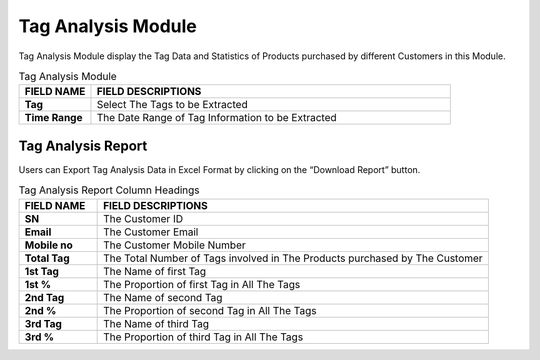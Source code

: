 ************
Tag Analysis Module
************
Tag Analysis Module display the Tag Data and Statistics of Products purchased by different Customers in this Module.

|tag|

.. list-table:: Tag Analysis Module
    :widths: 10 50
    :header-rows: 1
    :stub-columns: 1

    * - FIELD NAME
      - FIELD DESCRIPTIONS
    * - Tag
      - Select The Tags to be Extracted
    * - Time Range
      - The Date Range of Tag Information to be Extracted
      
Tag Analysis Report
==================
Users can Export Tag Analysis Data in Excel Format by clicking on the “Download Report” button.

|tag_report|

.. list-table:: Tag Analysis Report Column Headings
    :widths: 10 50
    :header-rows: 1
    :stub-columns: 1

    * - FIELD NAME
      - FIELD DESCRIPTIONS
    * - SN
      - The Customer ID
    * - Email
      - The Customer Email
    * - Mobile no
      - The Customer Mobile Number
    * - Total Tag
      - The Total Number of Tags involved in The Products purchased by The Customer
    * - 1st Tag
      - The Name of first Tag
    * - 1st %
      - The Proportion of first Tag in All The Tags
    * - 2nd Tag
      - The Name of second Tag
    * - 2nd %
      - The Proportion of second Tag in All The Tags
    * - 3rd Tag
      - The Name of third Tag
    * - 3rd %
      - The Proportion of third Tag in All The Tags


.. |tag| image:: tag.JPG
.. |tag_report| image:: tag_report.JPG
